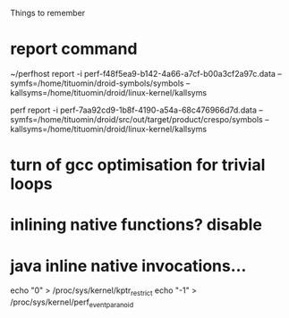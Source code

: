 
Things to remember
* report command
~/perfhost report -i perf-f48f5ea9-b142-4a66-a7cf-b00a3cf2a97c.data --symfs=/home/tituomin/droid-symbols/symbols --kallsyms=/home/tituomin/droid/linux-kernel/kallsyms

perf report -i perf-7aa92cd9-1b8f-4190-a54a-68c476966d7d.data --symfs=/home/tituomin/droid/src/out/target/product/crespo/symbols --kallsyms=/home/tituomin/droid/linux-kernel/kallsyms
* turn of gcc optimisation for trivial loops
* inlining native functions? disable
* java inline native invocations...
echo "0" > /proc/sys/kernel/kptr_restrict
echo "-1" > /proc/sys/kernel/perf_event_paranoid
